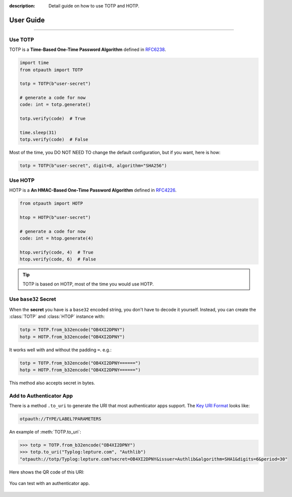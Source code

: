 :description: Detail guide on how to use TOTP and HOTP.

User Guide
==========

.. rst-class:: lead

    Here are the detail guide on how to use TOTP and HOTP.

----

.. _totp:

Use TOTP
--------

TOTP is a **Time-Based One-Time Password Algorithm** defined in
RFC6238_.

.. _RFC6238: https://www.rfc-editor.org/rfc/rfc6238

.. code-block:: python

    import time
    from otpauth import TOTP

    totp = TOTP(b"user-secret")

    # generate a code for now
    code: int = totp.generate()

    totp.verify(code)  # True

    time.sleep(31)
    totp.verify(code)  # False

Most of the time, you DO NOT NEED TO change the default configuration,
but if you want, here is how:

.. code-block:: python

    totp = TOTP(b"user-secret", digit=8, algorithm="SHA256")

.. _hotp:

Use HOTP
--------

HOTP is a **An HMAC-Based One-Time Password Algorithm** defined in
RFC4226_.

.. _RFC4226: https://www.rfc-editor.org/rfc/rfc4226


.. code-block:: python

    from otpauth import HOTP

    htop = HOTP(b"user-secret")

    # generate a code for now
    code: int = htop.generate(4)

    htop.verify(code, 4)  # True
    htop.verify(code, 6)  # False

.. tip:: TOTP is based on HOTP, most of the time you would use HOTP.

Use ``base32`` Secret
---------------------

When the **secret** you have is a ``base32`` encoded string, you don't have to
decode it yourself. Instead, you can create the :class:`TOTP` and :class:`HTOP`
instance with:

.. code-block:: python

    totp = TOTP.from_b32encode("OB4XI2DPNY")
    hotp = HOTP.from_b32encode("OB4XI2DPNY")

It works well with and without the padding ``=``. e.g.:

.. code-block:: python

    totp = TOTP.from_b32encode("OB4XI2DPNY======")
    hotp = HOTP.from_b32encode("OB4XI2DPNY======")

This method also accepts secret in bytes.

Add to Authenticator App
------------------------

There is a method ``.to_uri`` to generate the URI that most authenticator apps
support. The `Key URI Format`_ looks like:


.. code-block:: text

    otpauth://TYPE/LABEL?PARAMETERS

.. _`Key URI Format`: https://github.com/google/google-authenticator/wiki/Key-Uri-Format

An example of :meth:`TOTP.to_uri`:

.. code-block:: python

    >>> totp = TOTP.from_b32encode("OB4XI2DPNY")
    >>> totp.to_uri("Typlog:lepture.com", "Authlib")
    "otpauth://totp/Typlog:lepture.com?secret=OB4XI2DPNY&issuer=Authlib&algorithm=SHA1&digits=6&period=30"

Here shows the QR code of this URI:

.. figure:: _static/example-qr.png
   :align: center
   :width: 160
   :height: 160

   You can test with an authenticator app.
